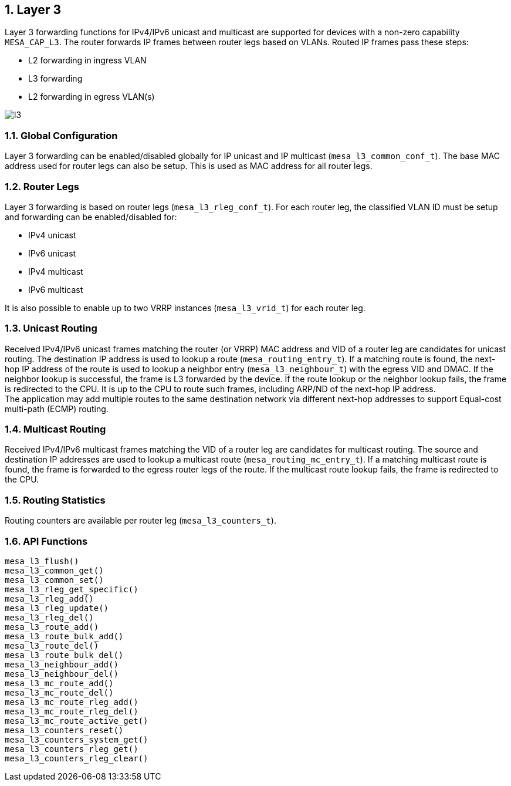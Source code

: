 // Copyright (c) 2004-2020 Microchip Technology Inc. and its subsidiaries.
// SPDX-License-Identifier: MIT

:sectnums:
== Layer 3

Layer 3 forwarding functions for IPv4/IPv6 unicast and multicast are supported
for devices with a non-zero capability `MESA_CAP_L3`. The router forwards IP
frames between router legs based on VLANs. Routed IP frames pass these steps:

* L2 forwarding in ingress VLAN
* L3 forwarding
* L2 forwarding in egress VLAN(s)

image::./l3.svg[align=center]

=== Global Configuration

Layer 3 forwarding can be enabled/disabled globally for IP unicast and IP
multicast (`mesa_l3_common_conf_t`). The base MAC address used for router legs
can also be setup. This is used as MAC address for all router legs.

=== Router Legs

Layer 3 forwarding is based on router legs (`mesa_l3_rleg_conf_t`). For each
router leg, the classified VLAN ID must be setup and forwarding can be
enabled/disabled for:

* IPv4 unicast
* IPv6 unicast
* IPv4 multicast
* IPv6 multicast

It is also possible to enable up to two VRRP instances (`mesa_l3_vrid_t`) for
each router leg.

=== Unicast Routing

Received IPv4/IPv6 unicast frames matching the router (or VRRP) MAC address and
VID of a router leg are candidates for unicast routing. The destination IP
address is used to lookup a route (`mesa_routing_entry_t`). If a matching route
is found, the next-hop IP address of the route is used to lookup a neighbor
entry (`mesa_l3_neighbour_t`) with the egress VID and DMAC. If the neighbor
lookup is successful, the frame is L3 forwarded by the device. If the route
lookup or the neighbor lookup fails, the frame is redirected to the CPU. It is
up to the CPU to route such frames, including ARP/ND of the next-hop IP address. +
The application may add multiple routes to the same destination network via
different next-hop addresses to support Equal-cost multi-path (ECMP) routing.

=== Multicast Routing

Received IPv4/IPv6 multicast frames matching the VID of a router leg are
candidates for multicast routing. The source and destination IP addresses are
used to lookup a multicast route (`mesa_routing_mc_entry_t`). If a matching
multicast route is found, the frame is forwarded to the egress router legs of
the route. If the multicast route lookup fails, the frame is redirected to the
CPU.

=== Routing Statistics

Routing counters are available per router leg (`mesa_l3_counters_t`).

=== API Functions
`mesa_l3_flush()` +
`mesa_l3_common_get()` +
`mesa_l3_common_set()` +
`mesa_l3_rleg_get_specific()` +
`mesa_l3_rleg_add()` +
`mesa_l3_rleg_update()` +
`mesa_l3_rleg_del()` +
`mesa_l3_route_add()` +
`mesa_l3_route_bulk_add()` +
`mesa_l3_route_del()` +
`mesa_l3_route_bulk_del()` +
`mesa_l3_neighbour_add()` +
`mesa_l3_neighbour_del()` +
`mesa_l3_mc_route_add()` +
`mesa_l3_mc_route_del()` +
`mesa_l3_mc_route_rleg_add()` +
`mesa_l3_mc_route_rleg_del()` +
`mesa_l3_mc_route_active_get()` +
`mesa_l3_counters_reset()` +
`mesa_l3_counters_system_get()` +
`mesa_l3_counters_rleg_get()` +
`mesa_l3_counters_rleg_clear()`

